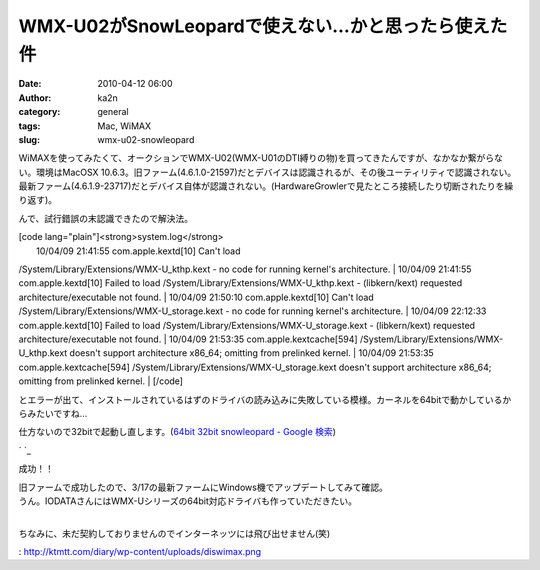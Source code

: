 WMX-U02がSnowLeopardで使えない…かと思ったら使えた件
####################################################
:date: 2010-04-12 06:00
:author: ka2n
:category: general
:tags: Mac, WiMAX
:slug: wmx-u02-snowleopard

WiMAXを使ってみたくて、オークションでWMX-U02(WMX-U01のDTI縛りの物)を買ってきたんですが、なかなか繋がらない。環境はMacOSX
10.6.3。旧ファーム(4.6.1.0-21597)だとデバイスは認識されるが、その後ユーティリティで認識されない。最新ファーム(4.6.1.9-23717)だとデバイス自体が認識されない。(HardwareGrowlerで見たところ接続したり切断されたりを繰り返す)。

|image0|

んで、試行錯誤の末認識できたので解決法。

| [code lang="plain"]<strong>system.log</strong>
|  10/04/09 21:41:55 com.apple.kextd[10] Can't load
/System/Library/Extensions/WMX-U\_kthp.kext - no code for running
kernel's architecture.
|  10/04/09 21:41:55 com.apple.kextd[10] Failed to load
/System/Library/Extensions/WMX-U\_kthp.kext - (libkern/kext) requested
architecture/executable not found.
|  10/04/09 21:50:10 com.apple.kextd[10] Can't load
/System/Library/Extensions/WMX-U\_storage.kext - no code for running
kernel's architecture.
|  10/04/09 22:12:33 com.apple.kextd[10] Failed to load
/System/Library/Extensions/WMX-U\_storage.kext - (libkern/kext)
requested architecture/executable not found.
|  10/04/09 21:53:35 com.apple.kextcache[594]
/System/Library/Extensions/WMX-U\_kthp.kext doesn't support architecture
x86\_64; omitting from prelinked kernel.
|  10/04/09 21:53:35 com.apple.kextcache[594]
/System/Library/Extensions/WMX-U\_storage.kext doesn't support
architecture x86\_64; omitting from prelinked kernel.
|  [/code]

とエラーが出て、インストールされているはずのドライバの読み込みに失敗している模様。カーネルを64bitで動かしているからみたいですね…

仕方ないので32bitで起動し直します。(\ `64bit 32bit snowleopard - Google
検索`_)

`|image1|
`_\ |image2|

成功！！

| 旧ファームで成功したので、3/17の最新ファームにWindows機でアップデートしてみて確認。
|  |image3|

| うん。IODATAさんにはWMX-Uシリーズの64bit対応ドライバも作っていただきたい。
| 
ちなみに、未だ契約しておりませんのでインターネッツには飛び出せません(笑)

.. _64bit 32bit snowleopard - Google 検索: http://www.google.co.jp/search?hl=ja&q=64bit+32bit+snowleopard
.. _|image4|
: http://ktmtt.com/diary/wp-content/uploads/diswimax.png

.. |image0| image:: http://ktmtt.com/diary/wp-content/uploads/wmxud.png
   :target: http://ktmtt.com/diary/wp-content/uploads/wmxud.png
.. |image1| image:: http://ktmtt.com/diary/wp-content/uploads/diswimax-300x255.png
.. |image2| image:: http://ktmtt.com/diary/wp-content/uploads/32bitoldfirm-300x192.png
   :target: http://ktmtt.com/diary/wp-content/uploads/32bitoldfirm.png
.. |image3| image:: http://ktmtt.com/diary/wp-content/uploads/32bitnewfirm-300x191.png
   :target: http://ktmtt.com/diary/wp-content/uploads/32bitnewfirm.png
.. |image4| image:: http://ktmtt.com/diary/wp-content/uploads/diswimax-300x255.png
